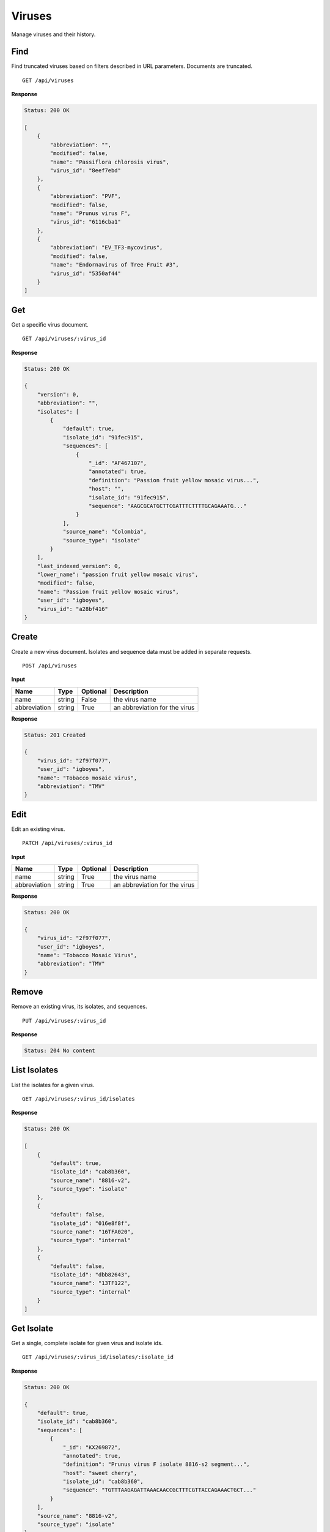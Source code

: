 Viruses
=======

Manage viruses and their history.



Find
----

Find truncated viruses based on filters described in URL parameters. Documents are truncated.

::

    GET /api/viruses


**Response**

.. code-block:: javascript

    Status: 200 OK

    [
        {
            "abbreviation": "",
            "modified": false,
            "name": "Passiflora chlorosis virus",
            "virus_id": "8eef7ebd"
        },
        {
            "abbreviation": "PVF",
            "modified": false,
            "name": "Prunus virus F",
            "virus_id": "6116cba1"
        },
        {
            "abbreviation": "EV_TF3-mycovirus",
            "modified": false,
            "name": "Endornavirus of Tree Fruit #3",
            "virus_id": "5350af44"
        }
    ]



Get
---

Get a specific virus document.

::

    GET /api/viruses/:virus_id


**Response**

.. code-block:: javascript

    Status: 200 OK

    {
        "version": 0,
        "abbreviation": "",
        "isolates": [
            {
                "default": true,
                "isolate_id": "91fec915",
                "sequences": [
                    {
                        "_id": "AF467107",
                        "annotated": true,
                        "definition": "Passion fruit yellow mosaic virus...",
                        "host": "",
                        "isolate_id": "91fec915",
                        "sequence": "AAGCGCATGCTTCGATTTCTTTTGCAGAAATG..."
                    }
                ],
                "source_name": "Colombia",
                "source_type": "isolate"
            }
        ],
        "last_indexed_version": 0,
        "lower_name": "passion fruit yellow mosaic virus",
        "modified": false,
        "name": "Passion fruit yellow mosaic virus",
        "user_id": "igboyes",
        "virus_id": "a28bf416"
    }



Create
------

Create a new virus document. Isolates and sequence data must be added in separate requests.

::

    POST /api/viruses


**Input**

+--------------+--------+----------+-------------------------------+
| Name         | Type   | Optional | Description                   |
+==============+========+==========+===============================+
| name         | string | False    | the virus name                |
+--------------+--------+----------+-------------------------------+
| abbreviation | string | True     | an abbreviation for the virus |
+--------------+--------+----------+-------------------------------+

**Response**

.. code-block:: javascript

    Status: 201 Created

    {
        "virus_id": "2f97f077",
        "user_id": "igboyes",
        "name": "Tobacco mosaic virus",
        "abbreviation": "TMV"
    }



Edit
----

Edit an existing virus.

::

    PATCH /api/viruses/:virus_id


**Input**

+--------------+--------+----------+-------------------------------+
| Name         | Type   | Optional | Description                   |
+==============+========+==========+===============================+
| name         | string | True     | the virus name                |
+--------------+--------+----------+-------------------------------+
| abbreviation | string | True     | an abbreviation for the virus |
+--------------+--------+----------+-------------------------------+

**Response**

.. code-block:: javascript

    Status: 200 OK

    {
        "virus_id": "2f97f077",
        "user_id": "igboyes",
        "name": "Tobacco Mosaic Virus",
        "abbreviation": "TMV"
    }



Remove
------

Remove an existing virus, its isolates, and sequences.

::

    PUT /api/viruses/:virus_id


**Response**

.. code-block:: javascript

    Status: 204 No content



List Isolates
-------------

List the isolates for a given virus.

::

    GET /api/viruses/:virus_id/isolates


**Response**

.. code-block:: javascript

    Status: 200 OK

    [
        {
            "default": true,
            "isolate_id": "cab8b360",
            "source_name": "8816-v2",
            "source_type": "isolate"
        },
        {
            "default": false,
            "isolate_id": "016e8f8f",
            "source_name": "16TFA020",
            "source_type": "internal"
        },
        {
            "default": false,
            "isolate_id": "dbb82643",
            "source_name": "13TF122",
            "source_type": "internal"
        }
    ]



Get Isolate
-----------

Get a single, complete isolate for given virus and isolate ids.

::

    GET /api/viruses/:virus_id/isolates/:isolate_id


**Response**

.. code-block:: javascript

    Status: 200 OK

    {
        "default": true,
        "isolate_id": "cab8b360",
        "sequences": [
            {
                "_id": "KX269872",
                "annotated": true,
                "definition": "Prunus virus F isolate 8816-s2 segment...",
                "host": "sweet cherry",
                "isolate_id": "cab8b360",
                "sequence": "TGTTTAAGAGATTAAACAACCGCTTTCGTTACCAGAAACTGCT..."
            }
        ],
        "source_name": "8816-v2",
        "source_type": "isolate"
    }



Add Isolate
-----------

Add a new isolate to a virus.

Setting the isolate to default will steal default status from any existing default isolate. The first added isolate will
be set to default regardless of input.

::

    POST /api/viruses/:virus_id/isolates


**Input**

+--------------+---------+----------+--------------------------------------+
| Name         | Type    | Optional | Description                          |
+==============+=========+==========+======================================+
| source_type  | string  | True     | a source type (eg. isolate, variant) |
+--------------+---------+----------+--------------------------------------+
| source_name  | string  | True     | a source name (eg. 8816-v2, Jal-01)  |
+--------------+---------+----------+--------------------------------------+
| default      | boolean | True     | set the isolate as default           |
+--------------+---------+----------+--------------------------------------+

**Response**

.. code-block:: javascript

    Status: 201 Created

    {
        "default": false,
        "isolate_id": "b4ce655d",
        "source_name": "Jal-01",
        "source_type": "isolate",
        "sequences": []
    }



Edit Isolate
------------

Edit an existing isolate. Setting the isolate as default will unset any existing default isolates.

::

    PATCH /api/viruses/:virus_id/isolates/:isolate_id


**Input**

+--------------+---------+----------+--------------------------------------+
| Name         | Type    | Optional | Description                          |
+==============+=========+==========+======================================+
| source_type  | string  | True     | a source type (eg. isolate, variant) |
+--------------+---------+----------+--------------------------------------+
| source_name  | string  | True     | a source name (eg. 8816-v2, Jal-01)  |
+--------------+---------+----------+--------------------------------------+
| default      | boolean | True     | set the isolate as default           |
+--------------+---------+----------+--------------------------------------+

**Response**

.. code-block:: javascript

    Status: 200 OK

    {
        "default": true,
        "isolate_id": "b4ce655d",
        "source_name": "Jal-01",
        "source_type": "isolate",
        "sequences": []
    }



Remove Isolate
--------------

Remove an existing isolate and its sequences. If it is the default isolate, the first isolate in the list will be set as
default.

::

    DELETE /api/viruses/:virus_id/isolates/:isolate_id


**Response**

.. code-block:: javascript

    Status: 204 No content
